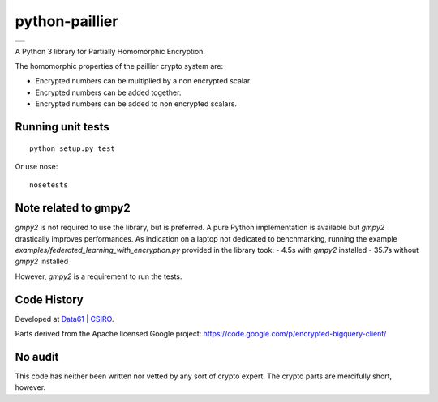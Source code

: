 python-paillier  |release|
==========================

+---------------------+
|      |travisM|      |
+---------------------+
|      |rtdM|         |
+---------------------+
|      |reqM|         |
+---------------------+

A Python 3 library for Partially Homomorphic Encryption.

The homomorphic properties of the paillier crypto system are:

-  Encrypted numbers can be multiplied by a non encrypted scalar.
-  Encrypted numbers can be added together.
-  Encrypted numbers can be added to non encrypted scalars.

Running unit tests
------------------

::

   python setup.py test

Or use nose::

   nosetests

Note related to gmpy2
---------------------

`gmpy2` is not required to use the library, but is preferred. A pure Python implementation is available but 
`gmpy2` drastically improves performances. As indication on a laptop not dedicated to benchmarking, running the example
`examples/federated_learning_with_encryption.py` provided in the library took:
- 4.5s with `gmpy2` installed
- 35.7s without `gmpy2` installed

However, `gmpy2` is a requirement to run the tests.

Code History
------------

Developed at `Data61 | CSIRO <http://data61.csiro.au>`_.

Parts derived from the Apache licensed Google project:
https://code.google.com/p/encrypted-bigquery-client/

No audit
--------

This code has neither been written nor vetted by any sort of crypto
expert. The crypto parts are mercifully short, however.


.. |release| image:: https://img.shields.io/pypi/v/phe.svg
    :target: https://pypi.python.org/pypi/phe/
    :alt: Latest released version on PyPi

.. |travisM| image:: https://travis-ci.org/n1analytics/python-paillier.svg?branch=master
    :target: https://travis-ci.org/n1analytics/python-paillier
    :alt: CI status of Master

.. |reqM| image:: https://requires.io/github/n1analytics/python-paillier/requirements.svg?branch=master
    :target: https://requires.io/github/n1analytics/python-paillier/requirements/?branch=master
    :alt: Requirements Status of master

.. |rtdM| image:: https://readthedocs.org/projects/python-paillier/badge/?version=stable
   :target: http://python-paillier.readthedocs.org/en/latest/?badge=stable
   :alt: Documentation Status

